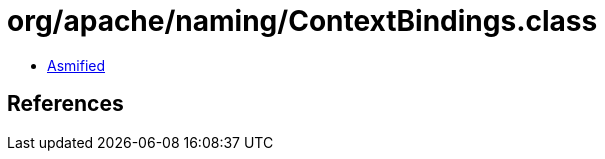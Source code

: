 = org/apache/naming/ContextBindings.class

 - link:ContextBindings-asmified.java[Asmified]

== References

